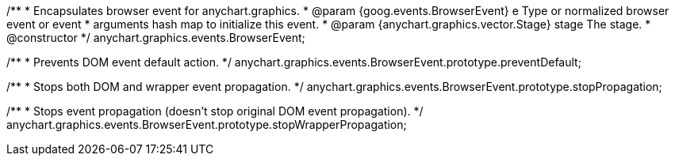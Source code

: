 /**
 * Encapsulates browser event for anychart.graphics.
 * @param {goog.events.BrowserEvent} e Type or normalized browser event or event
 *     arguments hash map to initialize this event.
 * @param {anychart.graphics.vector.Stage} stage The stage.
 * @constructor
 */
anychart.graphics.events.BrowserEvent;


//----------------------------------------------------------------------------------------------------------------------
//
//  anychart.graphics.events.BrowserEvent.prototype.preventDefault
//
//----------------------------------------------------------------------------------------------------------------------

/**
 * Prevents DOM event default action.
 */
anychart.graphics.events.BrowserEvent.prototype.preventDefault;


//----------------------------------------------------------------------------------------------------------------------
//
//  anychart.graphics.events.BrowserEvent.prototype.stopPropagation
//
//----------------------------------------------------------------------------------------------------------------------

/**
 * Stops both DOM and wrapper event propagation.
 */
anychart.graphics.events.BrowserEvent.prototype.stopPropagation;


//----------------------------------------------------------------------------------------------------------------------
//
//  anychart.graphics.events.BrowserEvent.prototype.stopWrapperPropagation
//
//----------------------------------------------------------------------------------------------------------------------

/**
 * Stops event propagation (doesn't stop original DOM event propagation).
 */
anychart.graphics.events.BrowserEvent.prototype.stopWrapperPropagation;

